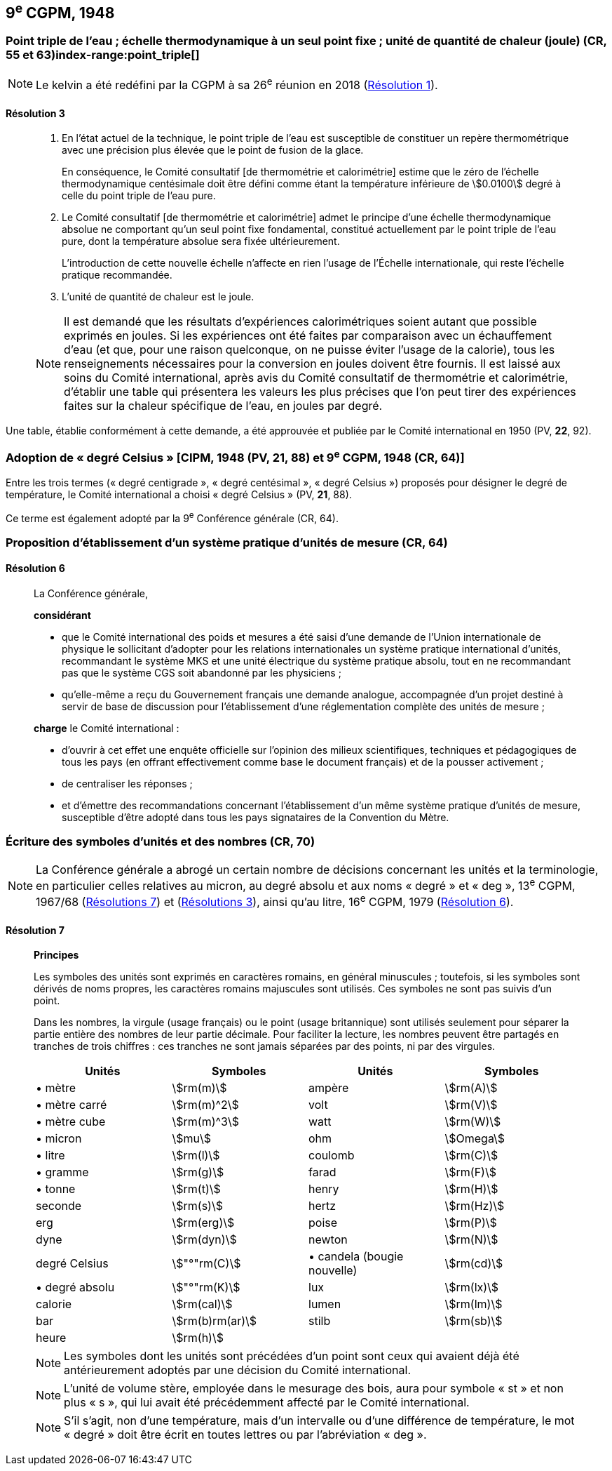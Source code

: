 [[cgpm9e1948]]
== 9^e^ CGPM, 1948

[[cgpm9e1948r3]]
=== Point triple de l’eau{nbsp}; échelle thermodynamique à un seul point fixe{nbsp}; unité de quantité de chaleur (joule) (CR, 55 et 63)(((joule (J))))(((kelvin (K))))index-range:point_triple[(((point triple de l’eau)))]

NOTE: Le kelvin a été redéfini par la CGPM à sa 26^e^ réunion en 2018 (<<cgpm26th2018r1r1,Résolution 1>>).

[[cgpm9e1948r3r3]]
==== Résolution 3
____

. En l’état actuel de la technique, le point triple de l’eau est susceptible de constituer un repère
thermométrique avec une précision plus élevée que le point de fusion de la glace.
+
--
En conséquence, le Comité consultatif [de thermométrie et calorimétrie] estime que le zéro
de l’échelle thermodynamique centésimale doit être défini comme étant la température
inférieure de stem:[0.0100] degré à celle du point triple de l’eau pure.
--

. Le Comité consultatif [de thermométrie et calorimétrie] admet le principe d’une échelle
thermodynamique absolue ne comportant qu’un seul point fixe fondamental, constitué
actuellement par le point triple de l’eau pure, dont la température absolue sera fixée
ultérieurement.
+
--
L’introduction de cette nouvelle échelle n’affecte en rien l’usage de l’Échelle internationale,
qui reste l’échelle pratique recommandée.
--

. L’unité de quantité de chaleur est le joule(((joule (J)))).

NOTE: Il est demandé que les résultats d’expériences calorimétriques soient autant que possible
exprimés en joules. Si les expériences ont été faites par comparaison avec un échauffement
d’eau (et que, pour une raison quelconque, on ne puisse éviter l’usage de la calorie), tous les
renseignements nécessaires pour la conversion en joules doivent être fournis. Il est laissé aux
soins du Comité international, après avis du Comité consultatif de thermométrie et calorimétrie,
d’établir une table qui présentera les valeurs les plus précises que l’on peut tirer des
expériences faites sur la chaleur spécifique de l’eau, en joules par degré.
____

Une table, établie conformément à cette demande, a été approuvée et publiée par le Comité
international en 1950 (PV, *22*, 92). [[point_triple]]


[[cipm1948]]
=== Adoption de «{nbsp}degré Celsius{nbsp}» [CIPM, 1948 (PV, 21, 88) et 9^e^ CGPM, 1948 (CR, 64)] (((degré Celsius (°C))))

Entre les trois termes («{nbsp}degré centigrade{nbsp}», «{nbsp}degré centésimal{nbsp}», «{nbsp}degré Celsius{nbsp}») proposés
pour désigner le degré de température, le Comité international a choisi «{nbsp}degré Celsius{nbsp}»(((degré Celsius (°C)))) (PV,
*21*, 88).

Ce terme est également adopté par la 9^e^ Conférence générale (CR, 64).


[[cgpm9e1948r6]]
=== Proposition d’établissement d’un système pratique d’unités de mesure (CR, 64)

[[cgpm9e1948r6r6]]
==== Résolution 6
____

La Conférence générale,

*considérant*

* que le Comité international des poids et mesures a été saisi d’une demande de l’Union
internationale de physique le sollicitant d’adopter pour les relations internationales un système
pratique international d’unités, recommandant le système ((MKS)) et une unité électrique du
système pratique absolu, tout en ne recommandant pas que le système ((CGS)) soit abandonné
par les physiciens{nbsp};

* qu’elle-même a reçu du Gouvernement français une demande analogue, accompagnée d’un
projet destiné à servir de base de discussion pour l’établissement d’une réglementation
complète des unités de mesure{nbsp};

*charge* le Comité international{nbsp}:

* d’ouvrir à cet effet une enquête officielle sur l’opinion des milieux scientifiques, techniques et
pédagogiques de tous les pays (en offrant effectivement comme base le document français)
et de la pousser activement{nbsp};

* de centraliser les réponses{nbsp};

* et d’émettre des recommandations concernant l’établissement d’un même système pratique
d’unités de mesure, susceptible d’être adopté dans tous les pays signataires de la ((Convention du Mètre)).
____


[[cgpm9e1948r7]]
=== Écriture des symboles d’unités et des nombres (CR, 70)

NOTE: La Conférence générale a abrogé un certain nombre
de décisions concernant les unités et la terminologie,
en particulier celles relatives au micron, au
degré absolu et aux noms «{nbsp}degré{nbsp}» et «{nbsp}deg{nbsp}»,
13^e^ CGPM, 1967/68 (<<cgpm13e1968r7r7,Résolutions 7>>) et (<<cgpm13e1968r3r3,Résolutions 3>>), ainsi
qu’au litre, 16^e^ CGPM, 1979 (<<cgpm16e1979r6r6,Résolution 6>>).

[[cgpm9e1948r7r7]]
==== Résolution 7 (((litre (L ou l)))) (((unité(s),symboles)))
____

*Principes*

Les symboles des unités sont exprimés en caractères romains, en général minuscules{nbsp};
toutefois, si les symboles sont dérivés de noms propres, les caractères romains majuscules sont
utilisés. Ces symboles ne sont pas suivis d’un point.

Dans les nombres, la virgule (usage français) ou le point (usage britannique) sont utilisés
seulement pour séparer la partie entière des nombres de leur partie décimale.
Pour faciliter la lecture, les nombres peuvent être partagés en tranches de trois chiffres(((chiffres groupés par tranches de 3 chiffres))){nbsp}:
ces tranches ne sont jamais séparées par des points, ni par des virgules.


[cols="1,<,1,<",options="unnumbered"]
|===
| Unités | Symboles | Unités | Symboles

a| &#x2022; mètre(((mètre (m)))) | stem:[rm(m)] | ampère(((ampère (A)))) | stem:[rm(A)]
a| &#x2022; mètre carré | stem:[rm(m)^2] | volt(((volt (V))))  | stem:[rm(V)]
a| &#x2022; mètre cube | stem:[rm(m)^3] | watt | stem:[rm(W)]
a| &#x2022; micron | stem:[mu] | ohm(((ohm (stem:[Omega])))) | stem:[Omega]
a| &#x2022; litre(((litre (L ou l)))) | stem:[rm(l)] | coulomb(((coulomb \(C)))) | stem:[rm(C)]
a| &#x2022; ((gramme)) | stem:[rm(g)] | farad(((farad (F)))) | stem:[rm(F)]
a| &#x2022; ((tonne)) | stem:[rm(t)] | henry(((henry (H)))) | stem:[rm(H)]
| ((seconde)) | stem:[rm(s)] | hertz(((hertz (Hz)))) | stem:[rm(Hz)]
| ((erg)) | stem:[rm(erg)] | poise(((poise (P)))) | stem:[rm(P)]
| dyne(((dyne (dyn)))) | stem:[rm(dyn)] | newton(((newton (N)))) | stem:[rm(N)]
| degré Celsius(((degré Celsius (°C)))) | stem:["°"rm(C)] a| &#x2022; candela(((candela (cd)))) (bougie nouvelle)(((bougie nouvelle))) | stem:[rm(cd)]
a| &#x2022; degré absolu | stem:["°"rm(K)] | lux(((lux (lx)))) | stem:[rm(lx)]
| ((calorie)) | stem:[rm(cal)] | lumen(((lumen (lm)))) | stem:[rm(lm)]
| ((bar)) | stem:[rm(b)rm(ar)] | stilb(((stilb (sb)))) | stem:[rm(sb)]
| heure(((heure (h)))) | stem:[rm(h)] | |
|===


NOTE: Les symboles dont les unités sont précédées d’un point sont ceux qui avaient déjà été
antérieurement adoptés par une décision du Comité international.

NOTE: L’unité de volume stère, employée dans le mesurage des bois, aura pour symbole «{nbsp}st{nbsp}» et
non plus «{nbsp}s{nbsp}», qui lui avait été précédemment affecté par le Comité international.

NOTE: S’il s’agit, non d’une température, mais d’un intervalle ou d’une différence de température,
le mot «{nbsp}degré{nbsp}» doit être écrit en toutes lettres ou par l’abréviation «{nbsp}deg{nbsp}».
____
